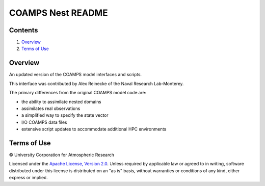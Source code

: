 ##################
COAMPS Nest README
##################

Contents
========

#. `Overview`_
#. `Terms of Use`_

Overview
========

An updated version of the COAMPS model interfaces and scripts.

This interface was contributed by Alex Reinecke of the Naval Research
Lab-Monterey.

The primary differences from the original COAMPS model code are:

- the ability to assimilate nested domains
- assimilates real observations
- a simplified way to specify the state vector
- I/O COAMPS data files
- extensive script updates to accommodate additional HPC environments

Terms of Use
============

|Copyright| University Corporation for Atmospheric Research

Licensed under the `Apache License, Version 2.0
<http://www.apache.org/licenses/LICENSE-2.0>`__. Unless required by applicable
law or agreed to in writing, software distributed under this license is
distributed on an "as is" basis, without warranties or conditions of any kind,
either express or implied.

.. |Copyright| unicode:: 0xA9 .. copyright sign
